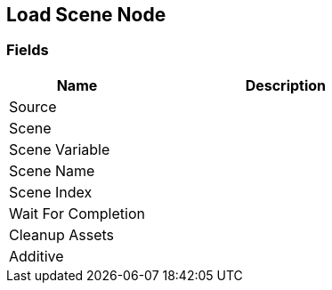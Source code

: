 [#manual/load-scene-node]

## Load Scene Node

### Fields

[cols="1,2"]
|===
| Name	| Description

| Source	| 
| Scene	| 
| Scene Variable	| 
| Scene Name	| 
| Scene Index	| 
| Wait For Completion	| 
| Cleanup Assets	| 
| Additive	| 
|===

ifdef::backend-multipage_html5[]
link:reference/load-scene-node.html[Reference]
endif::[]